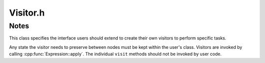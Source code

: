 .. _`sec:Visitor.h`:

Visitor.h
#########

.. cpp:namespace:: Dyninst::InstructionAPI

.. cpp:class:: Visitor

  **Performs postfix-order traversal of an AST**

  .. cpp:function:: virtual ~Visitor() = default
  .. cpp:function:: Visitor& operator=(const Visitor&) = default
  .. cpp:function:: virtual void visit(BinaryFunction* b) = 0
  .. cpp:function:: virtual void visit(Immediate* i) = 0
  .. cpp:function:: virtual void visit(RegisterAST* r) = 0
  .. cpp:function:: virtual void visit(Dereference* d) = 0


.. _`sec:visitor-notes`:

Notes
=====

This class specifies the interface users should extend to create their own
visitors to perform specific tasks.

Any state the visitor needs to preserve between nodes must be kept within the user's class.
Visitors are invoked by calling :cpp:func:`Expression::apply`. The individual ``visit`` methods
should not be invoked by user code.
